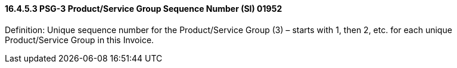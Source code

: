 ==== 16.4.5.3 PSG-3 Product/Service Group Sequence Number (SI) 01952

Definition: Unique sequence number for the Product/Service Group (3) – starts with 1, then 2, etc. for each unique Product/Service Group in this Invoice.

